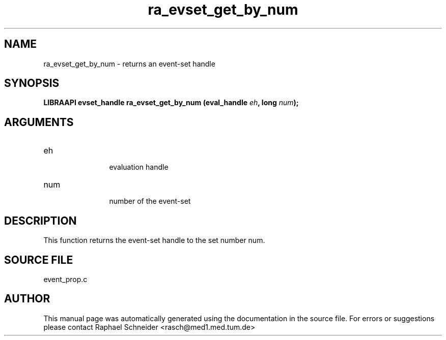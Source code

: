 .TH "ra_evset_get_by_num" 3 "January 2005" "libRASCH API (0.7.2)"
.SH NAME
ra_evset_get_by_num \- returns an event-set handle
.SH SYNOPSIS
.B "LIBRAAPI evset_handle" ra_evset_get_by_num
.BI "(eval_handle " eh ","
.BI "long " num ");"
.SH ARGUMENTS
.IP "eh" 12
 evaluation handle
.IP "num" 12
 number of the event-set
.SH "DESCRIPTION"
This function returns the event-set handle to the set number num.
.SH "SOURCE FILE"
event_prop.c
.SH AUTHOR
This manual page was automatically generated using the documentation in the source file. For errors or suggestions please contact Raphael Schneider <rasch@med1.med.tum.de>
